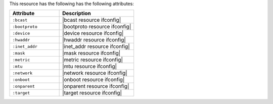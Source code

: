 .. The contents of this file are included in multiple topics.
.. This file should not be changed in a way that hinders its ability to appear in multiple documentation sets.

This resource has the following has the following attributes:

.. list-table::
   :widths: 200 300
   :header-rows: 1

   * - Attribute
     - Description
   * - ``:bcast``
     - |bcast resource ifconfig|
   * - ``:bootproto``
     - |bootproto resource ifconfig|
   * - ``:device``
     - |device resource ifconfig|
   * - ``:hwaddr``
     - |hwaddr resource ifconfig|
   * - ``:inet_addr``
     - |inet_addr resource ifconfig|
   * - ``:mask``
     - |mask resource ifconfig|
   * - ``:metric``
     - |metric resource ifconfig|
   * - ``:mtu``
     - |mtu resource ifconfig|
   * - ``:network``
     - |network resource ifconfig|
   * - ``:onboot``
     - |onboot resource ifconfig|
   * - ``:onparent``
     - |onparent resource ifconfig|
   * - ``:target``
     - |target resource ifconfig|